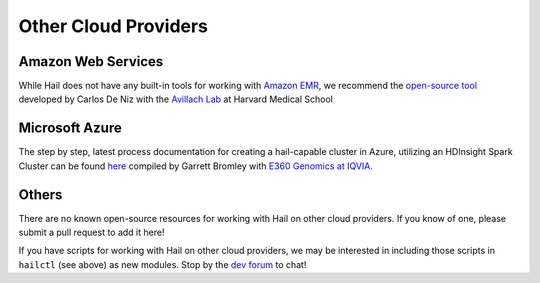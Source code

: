 =====================
Other Cloud Providers
=====================

Amazon Web Services
-------------------

While Hail does not have any built-in tools for working with
`Amazon EMR <https://aws.amazon.com/emr/>`__, we recommend the `open-source
tool <https://github.com/hms-dbmi/hail-on-AWS-spot-instances>`__ developed by Carlos De Niz
with the `Avillach Lab <https://avillach-lab.hms.harvard.edu/>`_ at Harvard Medical School

Microsoft Azure
---------------

The step by step, latest process documentation for creating a hail-capable cluster in 
Azure, utilizing an HDInsight Spark Cluster can be found 
`here <https://github.com/TheEagleByte/azure-hail>`__ compiled by Garrett Bromley with 
`E360 Genomics at IQVIA. <https://www.iqvia.com/solutions/real-world-evidence/platforms/e360-real-world-data-platform>`__

Others
------

There are no known open-source resources for working with Hail on other cloud
providers. If you know of one, please submit a pull request to add it here!

If you have scripts for working with Hail on other cloud providers, we may be
interested in including those scripts in ``hailctl`` (see above) as new
modules. Stop by the `dev forum <https://dev.hail.is>`__ to chat!
